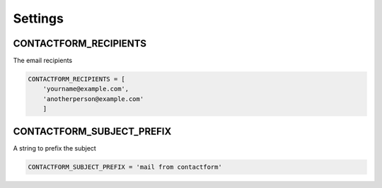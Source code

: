 Settings
========

CONTACTFORM_RECIPIENTS
----------------------

The email recipients

.. code-block:: python

	CONTACTFORM_RECIPIENTS = [
	    'yourname@example.com',
	    'anotherperson@example.com'
	    ]

CONTACTFORM_SUBJECT_PREFIX
--------------------------

A string to prefix the subject

.. code-block:: python

	CONTACTFORM_SUBJECT_PREFIX = 'mail from contactform'

